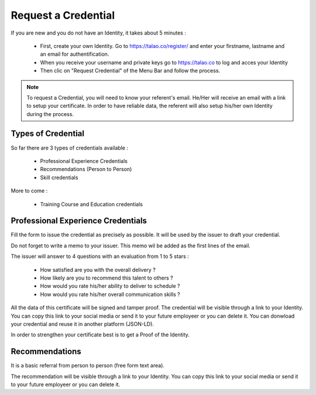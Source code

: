 Request a Credential
=====================

If you are new and you do not have an Identity, it takes about 5 minutes :

  - First, create your own Identity. Go to https://talao.co/register/ and enter your firstname, lastname and an email for authentification.
  - When you receive your username and private keys go to https://talao.co to log and acces your Identity
  - Then clic on  "Request Credential" of the Menu Bar and follow the process.


.. note:: To request a Credential, you will need to know your referent's email. He/Her will receive an email with a link to setup your certificate.
   In order to have reliable data, the referent will also setup his/her own Identity during the process.


Types of Credential
--------------------

So far there are 3 types of credentials available :

   - Professional Experience Credentials
   - Recommendations (Person to Person)
   - Skill credentials

More to come :

    - Training Course and Education credentials

Professional Experience Credentials
------------------------------------

Fill the form to issue the credential as precisely as possible. It will be used by the issuer to draft your credential.

Do not forget to write a memo to your issuer. This memo wil be added as the first lines of the email.

The issuer will answer to 4 questions with an evaluation from 1 to 5 stars :

  - How satisfied are you with the overall delivery ?
  - How likely are you to recommend this talent to others ?
  - How would you rate his/her ability to deliver to schedule ?
  - How would you rate his/her overall communication skills ?

All the data of this certificate will be signed and tamper proof. The credential will be visible through a link to your Identity.
You can copy this link to your social media or send it to your future employeer or you can delete it.
You can donwload your credential and reuse it in another platform (JSON-LD).

In order to strengthen your certificate best is to get a Proof of the Identity.


Recommendations
---------------

It is a basic referral from person to person (free form text area).

The recommendation will be visible through a link to your Identity.
You can copy this link to your social media or send it to your future employeer or you can delete it.
